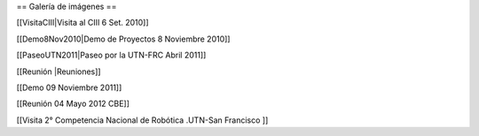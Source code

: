 == Galería de imágenes ==

[[VisitaCIII|Visita al CIII 6 Set. 2010]]

[[Demo8Nov2010|Demo de Proyectos 8 Noviembre 2010]]

[[PaseoUTN2011|Paseo por la UTN-FRC Abril 2011]]

[[Reunión |Reuniones]]

[[Demo 09 Noviembre 2011]]

[[Reunión 04 Mayo 2012 CBE]]


[[Visita 2° Competencia Nacional de Robótica .UTN-San Francisco ]]

